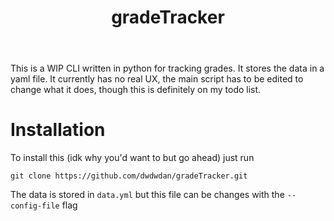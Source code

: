 #+TITLE: gradeTracker

This is a WIP CLI written in python for tracking grades. It stores the data in a yaml file. It currently has no real UX, the main script has to be edited to change what it does, though this is definitely on my todo list.

* Installation
To install this (idk why you'd want to but go ahead) just run

#+begin_example
git clone https://github.com/dwdwdan/gradeTracker.git
#+end_example

The data is stored in ~data.yml~ but this file can be changes with the ~--config-file~ flag
